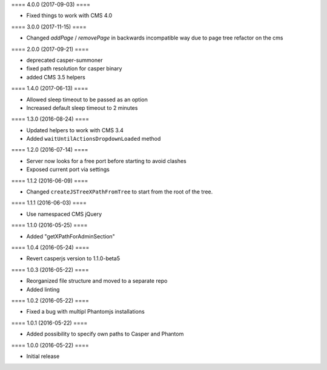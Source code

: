 ==== 4.0.0 (2017-09-03) ====

- Fixed things to work with CMS 4.0


==== 3.0.0 (2017-11-15) ====

- Changed `addPage` / `removePage` in backwards incompatible way due to page
  tree refactor on the cms


==== 2.0.0 (2017-09-21) ====

- deprecated casper-summoner
- fixed path resolution for casper binary
- added CMS 3.5 helpers


==== 1.4.0 (2017-06-13) ====

- Allowed sleep timeout to be passed as an option
- Increased default sleep timeout to 2 minutes


==== 1.3.0 (2016-08-24) ====

- Updated helpers to work with CMS 3.4
- Added ``waitUntilActionsDropdownLoaded`` method


==== 1.2.0 (2016-07-14) ====

- Server now looks for a free port before starting to avoid clashes
- Exposed current port via settings


==== 1.1.2 (2016-06-09) ====

- Changed ``createJSTreeXPathFromTree`` to start from the root of the tree.


==== 1.1.1 (2016-06-03) ====

- Use namespaced CMS jQuery


==== 1.1.0 (2016-05-25) ====

- Added "getXPathForAdminSection"


==== 1.0.4 (2016-05-24) ====

- Revert casperjs version to 1.1.0-beta5


==== 1.0.3 (2016-05-22) ====

- Reorganized file structure and moved to a separate repo
- Added linting


==== 1.0.2 (2016-05-22) ====

- Fixed a bug with multipl Phantomjs installations


==== 1.0.1 (2016-05-22) ====

- Added possibility to specify own paths to Casper and Phantom


==== 1.0.0 (2016-05-22) ====

- Initial release
